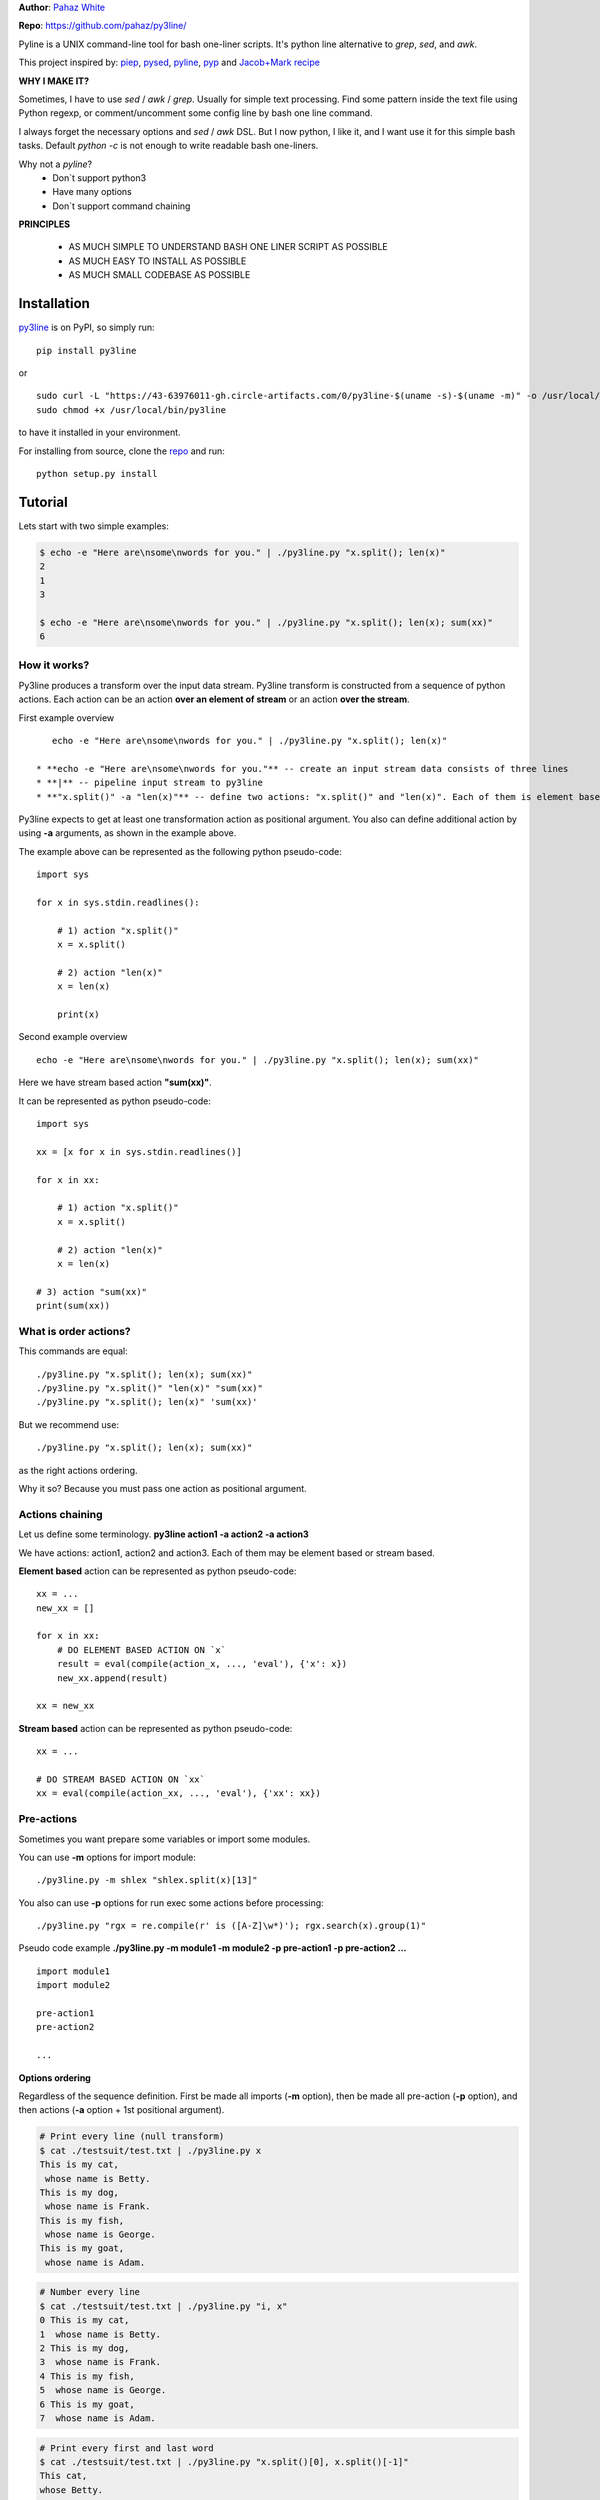 **Author**: `Pahaz White`_

**Repo**: https://github.com/pahaz/py3line/

Pyline is a UNIX command-line tool for bash one-liner scripts.
It's python line alternative to `grep`, `sed`, and `awk`.

This project inspired by: `piep`_, `pysed`_, `pyline`_, `pyp`_ and
`Jacob+Mark recipe <https://code.activestate.com/recipes/437932-pyline-a-grep-like-sed-like-command-line-tool/>`_

**WHY I MAKE IT?**

Sometimes, I have to use `sed` / `awk` / `grep`. Usually for simple text
processing. Find some pattern inside the text file using Python regexp,
or comment/uncomment some config line by bash one line command.

I always forget the necessary options and `sed` / `awk` DSL.
But I now python, I like it, and I want use it for this simple bash tasks.
Default `python -c` is not enough to write readable bash one-liners.

Why not a `pyline`?
 * Don`t support python3
 * Have many options
 * Don`t support command chaining

**PRINCIPLES**

 * AS MUCH SIMPLE TO UNDERSTAND BASH ONE LINER SCRIPT AS POSSIBLE
 * AS MUCH EASY TO INSTALL AS POSSIBLE
 * AS MUCH SMALL CODEBASE AS POSSIBLE

Installation
============

`py3line`_ is on PyPI, so simply run:

::

    pip install py3line

or ::

    sudo curl -L "https://43-63976011-gh.circle-artifacts.com/0/py3line-$(uname -s)-$(uname -m)" -o /usr/local/bin/py3line
    sudo chmod +x /usr/local/bin/py3line

to have it installed in your environment.

For installing from source, clone the
`repo <https://github.com/pahaz/py3line>`_ and run::

    python setup.py install

Tutorial
========

Lets start with two simple examples:

.. code-block:: bash

    $ echo -e "Here are\nsome\nwords for you." | ./py3line.py "x.split(); len(x)"
    2
    1
    3

    $ echo -e "Here are\nsome\nwords for you." | ./py3line.py "x.split(); len(x); sum(xx)"
    6

How it works?
-------------

Py3line produces a transform over the input data stream.
Py3line transform is constructed from a sequence of python actions.
Each action can be an action **over an element of stream** or
an action **over the stream**.

First example overview ::

    echo -e "Here are\nsome\nwords for you." | ./py3line.py "x.split(); len(x)"

 * **echo -e "Here are\nsome\nwords for you."** -- create an input stream data consists of three lines
 * **|** -- pipeline input stream to py3line
 * **"x.split()" -a "len(x)"** -- define two actions: "x.split()" and "len(x)". Each of them is element based action

Py3line expects to get at least one transformation action as positional argument.
You also can define additional action by using **-a** arguments,
as shown in the example above.

The example above can be represented as the following python pseudo-code::

    import sys

    for x in sys.stdin.readlines():

        # 1) action "x.split()"
        x = x.split()

        # 2) action "len(x)"
        x = len(x)

        print(x)

Second example overview ::

    echo -e "Here are\nsome\nwords for you." | ./py3line.py "x.split(); len(x); sum(xx)"

Here we have stream based action **"sum(xx)"**.

It can be represented as python pseudo-code::

    import sys

    xx = [x for x in sys.stdin.readlines()]

    for x in xx:

        # 1) action "x.split()"
        x = x.split()

        # 2) action "len(x)"
        x = len(x)

    # 3) action "sum(xx)"
    print(sum(xx))

What is order actions?
----------------------

This commands are equal::

    ./py3line.py "x.split(); len(x); sum(xx)"
    ./py3line.py "x.split()" "len(x)" "sum(xx)"
    ./py3line.py "x.split(); len(x)" 'sum(xx)'

But we recommend use::

    ./py3line.py "x.split(); len(x); sum(xx)"

as the right actions ordering.

Why it so? Because you must pass one action as positional argument.

Actions chaining
----------------

Let us define some terminology. **py3line action1 -a action2 -a action3**

We have actions: action1, action2 and action3.
Each of them may be element based or stream based.

**Element based** action can be represented as python pseudo-code::

    xx = ...
    new_xx = []

    for x in xx:
        # DO ELEMENT BASED ACTION ON `x`
        result = eval(compile(action_x, ..., 'eval'), {'x': x})
        new_xx.append(result)

    xx = new_xx

**Stream based** action can be represented as python pseudo-code::

    xx = ...

    # DO STREAM BASED ACTION ON `xx`
    xx = eval(compile(action_xx, ..., 'eval'), {'xx': xx})

Pre-actions
-----------

Sometimes you want prepare some variables or import some modules.

You can use **-m** options for import module::

    ./py3line.py -m shlex "shlex.split(x)[13]"

You also can use **-p** options for run exec some actions before processing::

    ./py3line.py "rgx = re.compile(r' is ([A-Z]\w*)'); rgx.search(x).group(1)"

Pseudo code example **./py3line.py -m module1 -m module2 -p pre-action1  -p pre-action2 ...** ::

    import module1
    import module2

    pre-action1
    pre-action2

    ...

**Options ordering**

Regardless of the sequence definition. First be made all imports (**-m** option),
then be made all pre-action (**-p** option), and
then actions (**-a** option + 1st positional argument).

.. code-block:: bash

    # Print every line (null transform)
    $ cat ./testsuit/test.txt | ./py3line.py x
    This is my cat,
     whose name is Betty.
    This is my dog,
     whose name is Frank.
    This is my fish,
     whose name is George.
    This is my goat,
     whose name is Adam.

.. code-block:: bash

    # Number every line
    $ cat ./testsuit/test.txt | ./py3line.py "i, x"
    0 This is my cat,
    1  whose name is Betty.
    2 This is my dog,
    3  whose name is Frank.
    4 This is my fish,
    5  whose name is George.
    6 This is my goat,
    7  whose name is Adam.

.. code-block:: bash

    # Print every first and last word
    $ cat ./testsuit/test.txt | ./py3line.py "x.split()[0], x.split()[-1]"
    This cat,
    whose Betty.
    This dog,
    whose Frank.
    This fish,
    whose George.
    This goat,
    whose Adam.

.. code-block:: bash

    # Split into words and print (strip al non word char like comma, dot, etc)
    $ cat ./testsuit/test.txt | ./py3line.py "re.findall(r'\w+', x)"
    This is my cat
    whose name is Betty
    This is my dog
    whose name is Frank
    This is my fish
    whose name is George
    This is my goat
    whose name is Adam

.. code-block:: bash

    # Regex matching with groups
    $ cat ./testsuit/test.txt | ./py3line.py "re.findall(r' is ([A-Z]\w*)', x) or skip"
    Betty
    Frank
    George
    Adam

.. code-block:: bash

    # cat ./testsuit/test.txt | ./py3line.py "re.search(r' is ([A-Z]\w*)', x).group(1)"
    $ cat ./testsuit/test.txt | ./py3line.py "rgx = re.compile(r' is ([A-Z]\w*)'); rgx.search(x).group(1)"
    Betty
    Frank
    George
    Adam

.. code-block:: bash

    ## Original Examples
    # Print out the first 20 characters of every line
    # cat ./testsuit/test.txt | ./py3line.py "i < 2"
    $ cat ./testsuit/test.txt | ./py3line.py "list(xx)[:2]"
    This is my cat,
     whose name is Betty.

.. code-block:: bash

    # Print just the URLs in the access log
    $ cat ./testsuit/nginx.log | ./py3line.py -m shlex "shlex.split(x)[13]"
    HEAD / HTTP/1.0
    HEAD / HTTP/1.0
    HEAD / HTTP/1.0
    HEAD / HTTP/1.0
    HEAD / HTTP/1.0
    GET /admin/moktoring/session/add/ HTTP/1.1
    GET /admin/jsi18n/ HTTP/1.1
    GET /static/admin/img/icon-calendar.svg HTTP/1.1
    GET /static/admin/img/icon-clock.svg HTTP/1.1
    HEAD / HTTP/1.0
    HEAD / HTTP/1.0
    HEAD / HTTP/1.0
    HEAD / HTTP/1.0
    HEAD / HTTP/1.0
    GET /logout/?reason=startApplication HTTP/1.1
    GET / HTTP/1.1
    GET /login/?next=/ HTTP/1.1
    POST /admin/customauth/user/?q=%D0%9F%D0%B0%D1%81%D0%B5%D1%87%D0%BD%D0%B8%D0%BA HTTP/1.1

.. code-block:: bash

    # Print most common accessed urls and filter accessed more then 5 times
    $ cat ./testsuit/nginx.log | ./py3line.py -m shlex -m collections "shlex.split(x)[13]; collections.Counter(xx).most_common(); x[0] if x[1] > 5 else skip"
    HEAD / HTTP/1.0

Examples
--------

    # create directory tree
    echo -e "y1\nx2\nz3" | py3line -m pathlib "pathlib.Path('/DATA/' + x +'/db-backup/').mkdir(parents=True, exist_ok=True)"


HELP
----

::

    usage: py3line.py [-h] [-a action] [-p pre_action] [-o OUTPUT] [-i]
                      [--in-place-suffix IS_INPLACE_SUFFIX] [-m MODULES] [-v] [-q]
                      [--version]
                      action [file [file ...]]

    Py3line is a UNIX command-line tool for line-based processing in Python with
    regex and output transform features similar to grep, sed, and awk.

    positional arguments:
      action                <python_expression>
      file                  Input file #default: stdin

    optional arguments:
      -h, --help            show this help message and exit
      -a action, --action action
                            <python_expression>
      -p pre_action, --pre-action pre_action
                            <python_expression>
      -o OUTPUT, --out OUTPUT, --output-file OUTPUT
                            Output file #default: '-' for stdout
      -i, --in-place        Output to editable file
      --in-place-suffix IS_INPLACE_SUFFIX
                            Output to editable file and provide a backup suffix
                            for keeping a copy of the original file
      -m MODULES, --modules MODULES
                            for m in modules: import m #default: []
      -v, --verbose
      -q, --quiet
      --version             Print the version string


.. _Pahaz White: https://github.com/pahaz/
.. _py3line: https://pypi.python.org/pypi/py3line/
.. _pyp: https://pypi.python.org/pypi/pyp/
.. _piep: https://github.com/timbertson/piep/tree/master/piep/
.. _pysed: https://github.com/dslackw/pysed/blob/master/pysed/main.py
.. _pyline: https://github.com/westurner/pyline/blob/master/pyline/pyline.py
